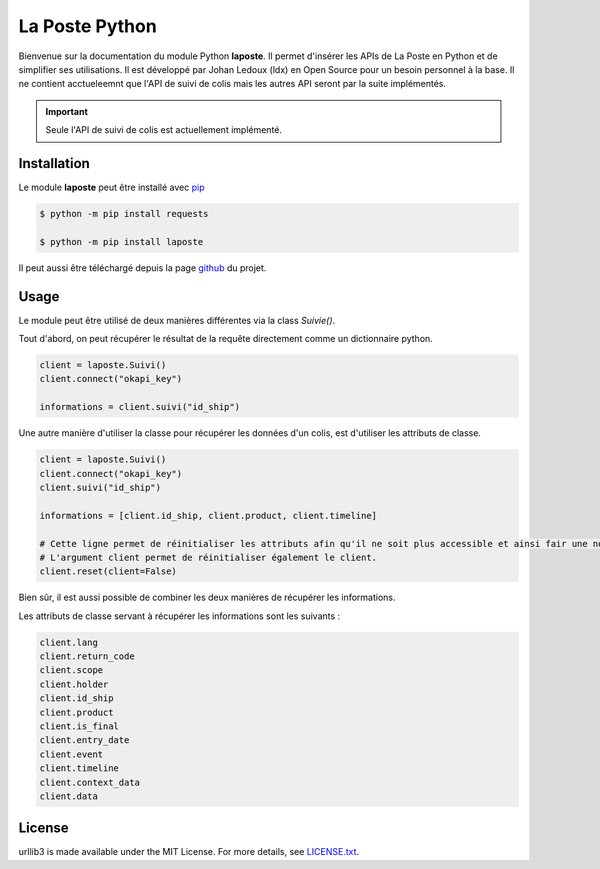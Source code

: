 La Poste Python
=======

Bienvenue sur la documentation du module Python **laposte**. Il permet d'insérer les APIs de La Poste en Python et de simplifier ses utilisations. Il est développé par Johan Ledoux (ldx) en Open Source pour un besoin personnel à la base. Il ne contient acctueleemnt que l'API de suivi de colis mais les autres API seront par la suite implémentés.

.. important::

    Seule l'API de suivi de colis est actuellement implémenté.

Installation
----------

Le module **laposte** peut être installé avec `pip <https://pip.pypa.io>`_

.. code-block:: bash

  $ python -m pip install requests
  
  $ python -m pip install laposte
  
Il peut aussi être téléchargé depuis la page `github <https://github.com/444ldx/LaPostePython/releases/>`_ du projet.

Usage
-----

Le module peut être utilisé de deux manières différentes via la class *Suivie()*. 

Tout d'abord, on peut récupérer le résultat de la requête directement comme un dictionnaire python.

.. code-block:: python
  
  client = laposte.Suivi()
  client.connect("okapi_key")
  
  informations = client.suivi("id_ship")
  
Une autre manière d'utiliser la classe pour récupérer les données d'un colis, est d'utiliser les attributs de classe.

.. code-block:: python
  
  client = laposte.Suivi()
  client.connect("okapi_key")
  client.suivi("id_ship")
  
  informations = [client.id_ship, client.product, client.timeline]
  
  # Cette ligne permet de réinitialiser les attributs afin qu'il ne soit plus accessible et ainsi fair une nouvelle requête.
  # L'argument client permet de réinitialiser également le client.
  client.reset(client=False)


Bien sûr, il est aussi possible de combiner les deux manières de récupérer les informations.

Les attributs de classe servant à récupérer les informations sont les suivants :

.. code-block:: python

  client.lang
  client.return_code
  client.scope
  client.holder
  client.id_ship
  client.product
  client.is_final
  client.entry_date
  client.event
  client.timeline
  client.context_data
  client.data

License
-------

urllib3 is made available under the MIT License. For more details, see `LICENSE.txt <https://github.com/444ldx/LaPostePython/blob/main/LICENSE>`_.

